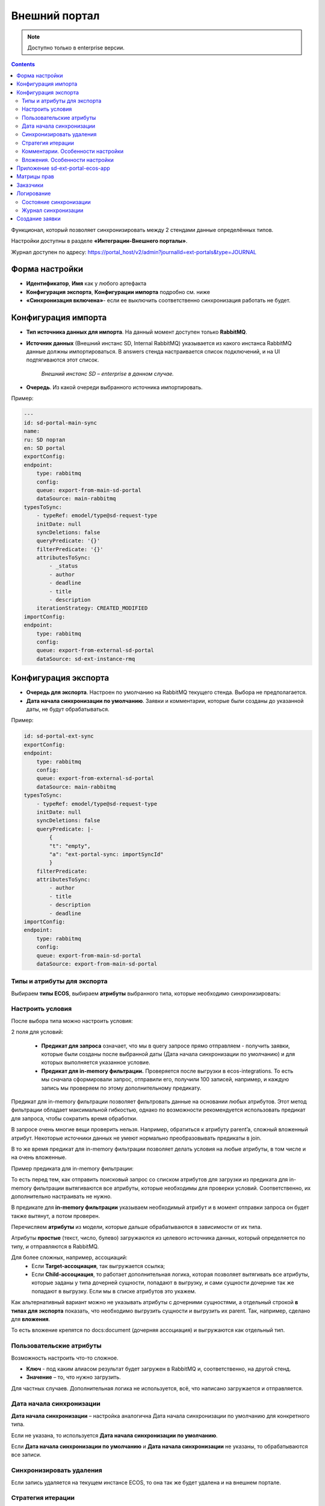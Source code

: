 Внешний портал
===============

.. _ext_portal:

.. note:: 

       Доступно только в enterprise версии.

.. contents::
   :depth: 3

Функционал, который позволяет синхронизировать между 2 стендами данные определённых типов. 

.. image:: _static/external_portal/25.png
    :width: 600
    :align: center

Настройки доступны в разделе **«Интеграции-Внешнего порталы»**.

Журнал доступен по адресу: https://portal_host/v2/admin?journalId=ext-portals&type=JOURNAL  

.. image:: _static/external_portal/01.png
    :width: 700
    :align: center

Форма настройки
----------------

.. image:: _static/external_portal/02.png
    :width: 600
    :align: center

* **Идентификатор**, **Имя** как у любого артефакта
* **Конфигурация экспорта**, **Конфигурации импорта** подробно см. ниже
* **«Синхронизация включена»**- если ее выключить соответственно синхронизация работать не будет.

Конфигурация импорта
---------------------

.. image:: _static/external_portal/03.png
    :width: 600
    :align: center

* **Тип источника данных для импорта**. На данный момент доступен только **RabbitMQ**. 
* **Источник данных** (Внешний инстанс SD, Internal RabbitMQ) указывается из какого инстанса RabbitMQ данные должны импортироваться. В answers стенда настраивается список подключений, и на UI подтягиваются этот список.

    *Внешний инстанс SD – enterprise в данном случае.*

* **Очередь**. Из какой очереди выбранного источника импортировать.

Пример:

.. code-block:: yaml

    ---
    id: sd-portal-main-sync
    name:
    ru: SD портал
    en: SD portal
    exportConfig:
    endpoint:
        type: rabbitmq
        config:
        queue: export-from-main-sd-portal 
        dataSource: main-rabbitmq
    typesToSync:
        - typeRef: emodel/type@sd-request-type
        initDate: null
        syncDeletions: false
        queryPredicate: '{}'
        filterPredicate: '{}' 
        attributesToSync:
            - _status
            - author
            - deadline
            - title
            - description
        iterationStrategy: CREATED_MODIFIED
    importConfig:
    endpoint:
        type: rabbitmq
        config:
        queue: export-from-external-sd-portal 
        dataSource: sd-ext-instance-rmq

Конфигурация экспорта 
-----------------------

.. image:: _static/external_portal/04.png
    :width: 600
    :align: center

* **Очередь для экспорта**. Настроен по умолчанию на RabbitMQ текущего стенда. Выбора не предполагается.
* **Дата начала синхронизации по умолчанию**. Заявки и комментарии, которые были созданы до указанной даты, не будут обрабатываться.

Пример:

.. code-block:: yaml

    id: sd-portal-ext-sync
    exportConfig:
    endpoint:
        type: rabbitmq
        config:
        queue: export-from-external-sd-portal 
        dataSource: main-rabbitmq
    typesToSync:
        - typeRef: emodel/type@sd-request-type 
        initDate: null
        syncDeletions: false
        queryPredicate: |-
            {
            "t": "empty",
            "a": "ext-portal-sync: importSyncId"
            }
        filterPredicate:
        attributesToSync:
            - author
            - title
            - description
            - deadline
    importConfig:
    endpoint:
        type: rabbitmq
        config:
        queue: export-from-main-sd-portal 
        dataSource: export-from-main-sd-portal 

Типы и атрибуты для экспорта
~~~~~~~~~~~~~~~~~~~~~~~~~~~~~~

Выбираем **типы ECOS**, выбираем **атрибуты** выбранного типа, которые необходимо синхронизировать:

.. image:: _static/external_portal/05.png
    :width: 600
    :align: center

Настроить условия
~~~~~~~~~~~~~~~~~~

После выбора типа можно настроить условия: 

.. image:: _static/external_portal/06.png
    :width: 500
    :align: center

2 поля для условий:

    -	**Предикат для запроса** означает, что мы в query запросе прямо отправляем - получить заявки, которые были созданы после выбранной даты (Дата начала синхронизации по умолчанию) и для которых выполняется указанное условие. 
    -	**Предикат для in-memory фильтрации.** Проверяется после выгрузки в ecos-integrations. То есть мы сначала сформировали запрос, отправили его, получили 100 записей, например, и каждую запись мы проверяем по этому дополнительному предикату. 

Предикат для in-memory фильтрации позволяет фильтровать данные на основании любых атрибутов. Этот метод фильтрации обладает максимальной гибкостью, однако по возможности рекомендуется использовать предикат для запроса, чтобы сократить время обработки.

В запросе очень многие вещи проверить нельзя. Например, обратиться к атрибуту parent’a, сложный вложенный атрибут. Некоторые источники данных не умеют нормально преобразовывать предикаты в join.

В то же время предикат для in-memory фильтрации позволяет делать условия на любые атрибуты, в том числе и на очень вложенные.

Пример предиката для in-memory фильтрации:

.. image:: _static/external_portal/07.png
    :width: 500
    :align: center

То есть перед тем, как отправить поисковый запрос со списком атрибутов для загрузки из предиката для in-memory фильтрации вытягиваются все атрибуты, которые необходимы для проверки условий. Соответственно, их дополнительно настраивать не нужно.

В  предикате для **in-memory фильтрации** указываем необходимый атрибут и в момент отправки запроса он будет также вытянут, а потом проверен.

Перечисляем **атрибуты** из модели, которые дальше обрабатываются в зависимости от их типа.

Атрибуты **простые** (текст, число, булево) загружаются из целевого источника данных, который определяется по типу, и отправляются в RabbitMQ.

Для более сложных, например, ассоциаций:
    -	Если **Target-ассоциация**, так выгружается ссылка; 
    -	Если **Child-ассоциация**, то работает дополнительная логика, которая позволяет вытягивать все атрибуты, которые заданы у типа дочерней сущности, попадают в выгрузку,  и сами сущности дочерние так же попадают в выгрузку. Если мы в списке атрибутов это укажем.

Как альтернативный вариант можно не указывать атрибуты с дочерними сущностями, а отдельный строкой **в типах для экспорта** показать, что необходимо выгрузить сущности и выгрузить их parent.
Так, например, сделано для **вложения**.

То есть вложение крепятся по docs:document (дочерняя ассоциация) и выгружаются как отдельный тип.

.. image:: _static/external_portal/08.png
    :width: 600
    :align: center

Пользовательские атрибуты
~~~~~~~~~~~~~~~~~~~~~~~~~~

Возможность настроить что-то сложное.

.. image:: _static/external_portal/09.png
    :width: 500
    :align: center

* **Ключ** - под каким алиасом результат будет загружен в RabbitMQ и, соответственно, на другой стенд.
* **Значение** – то, что нужно загрузить.

Для частных случаев. Дополнительная логика не используется, всё, что написано загружается и отправляется.

Дата начала синхронизации
~~~~~~~~~~~~~~~~~~~~~~~~~~

**Дата начала синхронизации** – настройка аналогична Дата начала синхронизации по умолчанию для конкретного типа. 

Если не указана, то используется **Дата начала синхронизации по умолчанию**.

Если **Дата начала синхронизации по умолчанию** и **Дата начала синхронизации** не указаны, то обрабатываются все записи. 

Синхронизировать удаления 
~~~~~~~~~~~~~~~~~~~~~~~~~~

Если запись удаляется на текущем инстансе ECOS, то она так же будет удалена и на внешнем портале.

Стратегия итерации
~~~~~~~~~~~~~~~~~~~~

Стратегия итерации записей определяет последовательность обработки записей.

    * **CREATED** – записи обрабатываются только по дате создания. Изменённые записи после первоначальной синхронизации не обрабатываются повторно.
    * **CREATED_MODIFIED** – записи обрабатываются сначала по дате создания, затем по дате изменения. Универсальная стратегия, которая гарантирует обработку всех записей в порядке их создания. Записи могут быть пересинхронизированы дважды (сначала по дате создания, затем по дате изменения).
    * **MODIFIED** – записи обрабатываются только по дате изменения. Все записи обрабатываются, но порядок создания не учитывается.

Комментарии. Особенности настройки
~~~~~~~~~~~~~~~~~~~~~~~~~~~~~~~~~~~~~~~~

.. image:: _static/external_portal/10.png
    :width: 600
    :align: center

Комментарии выгружаются с условием, что **importSyncId** отсутствует:

.. image:: _static/external_portal/11.png
    :width: 500
    :align: center

**importSyncId** проставляется, когда у нас синхронизированные данные приходит извне. То есть когда выгружаются с одного стенда на другой, то на другом внешнем стенде **importSyncId** будет заполнен идентификатором синхронизации *sd-portal-main-sync*.

Такое условие гарантирует, что в выгрузку с текущего стенда на внешний портал попадут только те комментарии, которые были созданы именно здесь и не импортированы извне. И на другом портале то же самое условие, которое гарантирует, что комментарии один и тот же не будет синхронизироваться до бесконечности.

Настроен **предикат для in-memory фильтрации**. Проверяются тип записи (sd-request-type), к которой комментарий добавлен:

.. code-block::

    {
      "t": "eq",
      "a": "record._type?localId", 
      "v": "sd-request-type"
    },

и проверяется, что тэг комментария не внутренний: 

.. code-block::

    {
      "t": "not-contains",
      "a": "tags[].type",
      "v": "INTERNAL"
    }

то есть внутренний комментарий не выгружается.

Стратегия **CREATED_MODIFIED**: при создании комментарий будет прокинут на внешний сервер, и если будет отредактирован, то так же. 

Вложения. Особенности настройки
~~~~~~~~~~~~~~~~~~~~~~~~~~~~~~~~

Для атрибута Содержимое особая логика.

.. image:: _static/external_portal/12.png
    :width: 600
    :align: center

Содержимое в исходном поисковом запросе не запрашивается, чтобы не было out of memory ошибок в ecos-model.
Потом данные фильтруются следующими запросами:

.. image:: _static/external_portal/13.png
    :width: 500
    :align: center

Сначала первым фильтром в поиске, потом вторым фильтром после загрузки.
Когда все фильтры пройдены подгружается содержимое. На данный момент base64. И отправляется в RabbitMQ на экспорт.

Приложение sd-ext-portal-ecos-app
----------------------------------

Меню и прочие артефакты определены в **Приложениях ECOS** для sd-ext-portal-ecos-app: 

.. image:: _static/external_portal/14.png
    :width: 700
    :align: center

Матрицы прав
-------------

Важная особенность – добавлены следующие матрицы прав:

.. image:: _static/external_portal/15.png
    :width: 700
    :align: center

Настройка базового типа:

.. image:: _static/external_portal/16.png
    :width: 500
    :align: center

У базового типа настроено, что администраторы могут записывать всё, все прочие только читать. 

В рамках задачи по внешним порталам была добавлена возможность определять права для ролей, который не заданы в типе данных. Такие роли начинаются на **ROLE_**

В типе данных они могут быть не заданы, но они проверяются у пользователя в списке authorities.

Если мы запросим authorities - все authority, которые начинаются на **ROLE_**, они в запросе получения ролей пользователя вернутся.

.. image:: _static/external_portal/17.png
    :width: 300
    :align: center

Такие неявные глобальные роли, на которые теперь можно настраивать права. Самый базовый тип не менялся.

Администратор может редактировать то, для чего не настроена своя матрица. 

То есть матрица на базовый тип используется, если не найдена другая матрица для конкретного типа.

Если у нас настроена матрица для SD заявки, то используется она, и матрица для базового типа не используется. 

Список заказчиков виден технологу, и  пользователям, которые добавлены в карточке заказчика. Редактирование их происходит на основном стенде.

В матрице есть 3 роли:

    -	Инициатор;
    -	Support организации, который  определяется в карточке заказчика (client);
    -	Технолог citeck определяется по группе 

Заказчики
---------
 
В Заказчике появились группы. Просмотр и редактирование Заказчика доступны только на основном стенде в журнале https://host/v2/journals?journalId=sd-clients-journal 

.. image:: _static/external_portal/18.png
    :width: 700
    :align: center
 
Пользователей лучше убрать и использовать группы, т.к. при добавлении пользователя в группу будет производиться динамическое изменение прав. 

.. image:: _static/external_portal/19.png
    :width: 600
    :align: center

Логирование
-------------

Ошибки импорта, экспорта доступны в логах микросервиса интеграции, в журналах **Состояние синхронизации**, **Журнал синхронизации**.

Состояние синхронизации
~~~~~~~~~~~~~~~~~~~~~~~~~

**Состояния синхронизации** определяют то, в каком сейчас состоянии находится синхронизация.

.. image:: _static/external_portal/20.png
    :width: 700
    :align: center

Состояния настроены для следующих типов:

    -	**sd-request-type** - Заявка
    -	**ecos-comment** - Комментарий
    -	**attachment**- Содержание

Работает через ECOS Camel, такой же функционал как для миграции данных.

* **Владелец состояния** - настройка Service desk portal
* **Идентификатор** содержит  в себе префикс Camel. Например:

*camel:ecos-records-sync-consumer:ext-portal-sd-portal-ext-sync-attachment*, где

    -	**ecos-records-sync-consumer**  - consumer синхронизации 
    -	**ext-portal-sd-portal-ext-sync** – id синхронизации
    -	**attachment** – идентификатор типа

Если настроек для типа несколько, то добавляется индекс. 

В таком случае важен порядок в массиве **typesToSync**:

.. image:: _static/external_portal/21.png
    :width: 500
    :align: center

Конфигурация:

.. image:: _static/external_portal/22.png
    :width: 500
    :align: center

-	**Status** – статусы синхронизации. RUNNING, если ERROR то выдается текст ошибки.
-	**initDate** – дата начала синхронизации. Заносится в state и остается константой до тез пор, пока state не убьется или дата не будет изменена вручную. Изменение даты синхронизации в настройках портала не меняет initDate. 
-	**lastCreated** – дата последней созданной записи.
-	**syncStartedAt** – когда запустилась синхронизация.
-	**strategyStates** – состояния по стратегии. (CREATED, MODIFIED, CREATED_MODIFIED). Если CREATED_MODIFIED, то 2. Если CREATED, MODIFIED, то 1.
-	**processedCount** – сколько записей обработано
-	**initialSyncCompletedAt** – дата синхронизации всех записей и ожидания новых. Если не задан, то синхронизация не закончилась. 

Журнал синхронизации
~~~~~~~~~~~~~~~~~~~~~

В журнале хранится информация о получаемых данных.

.. image:: _static/external_portal/23.png
    :width: 700
    :align: center

В случае ошибки содержит подробную информация о ней.

.. image:: _static/external_portal/24.png
    :width: 500
    :align: center

Создание заявки
----------------

Доступны следующие варианты:

    -	на внешнем портале;
    -	через почту – заявки создаются на основном портале, потом экспортируются внешний портал;
    -	на основном портале, потом экспортируются внешний портал.

Номер присваивается на основном портале. И возвращается статус.

См. пользовательское описание :ref:`портала технической поддержки<portal_sd>`